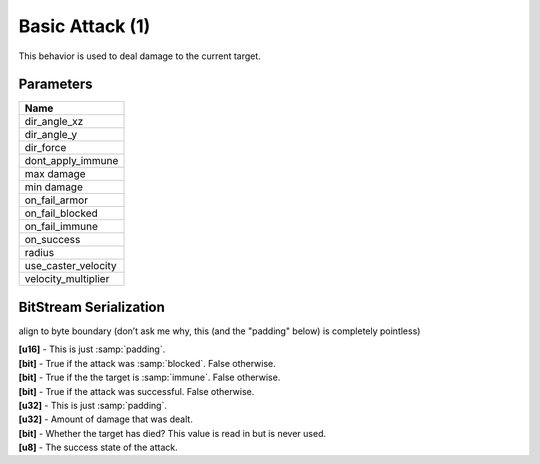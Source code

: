 Basic Attack (1)
================

This behavior is used to deal damage to the current target.

Parameters
----------

.. list-table ::
   :widths: 15
   :header-rows: 1

   * - Name
   * - dir_angle_xz
   * - dir_angle_y
   * - dir_force
   * - dont_apply_immune
   * - max damage
   * - min damage
   * - on_fail_armor
   * - on_fail_blocked
   * - on_fail_immune
   * - on_success
   * - radius
   * - use_caster_velocity
   * - velocity_multiplier

BitStream Serialization
-----------------------

align to byte boundary (don’t ask me why, this (and the "padding" below) is completely pointless)

| **[u16]** - This is just :samp:`padding`.
| **[bit]** - True if the attack was :samp:`blocked`.  False otherwise.
| **[bit]** - True if the the target is :samp:`immune`.  False otherwise.
| **[bit]** - True if the attack was successful.  False otherwise.  
| **[u32]** - This is just :samp:`padding`.
| **[u32]** - Amount of damage that was dealt.
| **[bit]** - Whether the target has died?  This value is read in but is never used.
| **[u8]**  - The success state of the attack.